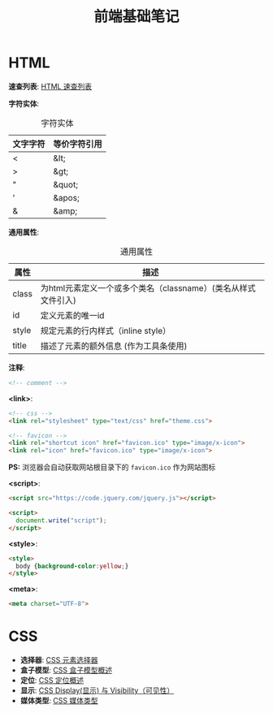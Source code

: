 #+TITLE:      前端基础笔记

* HTML
  *速查列表*: [[http://www.runoob.com/html/html-quicklist.html][HTML 速查列表]]
  
  *字符实体*:
  #+CAPTION: 字符实体
  |----------+--------------|
  | 文字字符 | 等价字符引用 |
  |----------+--------------|
  | <        | &lt;         |
  | >        | &gt;         |
  | "        | &quot;       |
  | '        | &apos;       |
  | &        | &amp;        |
  |----------+--------------|

  *通用属性*:
  #+CAPTION: 通用属性
  |-------+---------------------------------------------------------------|
  | 属性  | 描述                                                          |
  |-------+---------------------------------------------------------------|
  | class | 为html元素定义一个或多个类名（classname）(类名从样式文件引入) |
  | id    | 定义元素的唯一id                                              |
  | style | 规定元素的行内样式（inline style）                            |
  | title | 描述了元素的额外信息 (作为工具条使用)                         |
  |-------+---------------------------------------------------------------|

  *注释*:
  #+BEGIN_SRC html
    <!-- comment -->
  #+END_SRC

  *<link>*:
  #+BEGIN_SRC html
    <!-- css -->
    <link rel="stylesheet" type="text/css" href="theme.css">

    <!-- favicon -->
    <link rel="shortcut icon" href="favicon.ico" type="image/x-icon">
    <link rel="icon" href="favicon.ico" type="image/x-icon">
  #+END_SRC
  *PS:* 浏览器会自动获取网站根目录下的 ~favicon.ico~ 作为网站图标

  *<script>*:
  #+BEGIN_SRC html
    <script src="https://code.jquery.com/jquery.js"></script>

    <script>
      document.write("script");
    </script>
  #+END_SRC

  *<style>*:
  #+BEGIN_SRC html
    <style>
      body {background-color:yellow;}
    </style>
  #+END_SRC

  *<meta>*:
  #+BEGIN_SRC html
    <meta charset="UTF-8">
  #+END_SRC

* CSS
  + *选择器*: [[http://www.w3school.com.cn/css/css_selector_type.asp][CSS 元素选择器]]
  + *盒子模型*: [[http://www.w3school.com.cn/css/css_boxmodel.asp][CSS 盒子模型概述]]
  + *定位*: [[http://www.w3school.com.cn/css/css_positioning.asp][CSS 定位概述]]
  + *显示*: [[http://www.runoob.com/css/css-display-visibility.html][CSS Display(显示) 与 Visibility（可见性）]]
  + *媒体类型*: [[http://www.runoob.com/css/css-mediatypes.html][CSS 媒体类型]]

